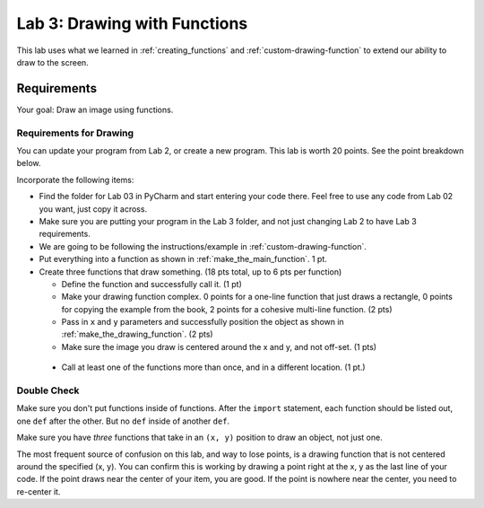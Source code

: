 .. _lab-03:

Lab 3: Drawing with Functions
=============================

This lab uses what we learned in :ref:`creating_functions` and
:ref:`custom-drawing-function` to extend our ability to draw to the screen.

Requirements
------------

Your goal: Draw an image using functions.

.. image:: example.png
   :width: 40%

.. image:: example_2.png
   :width: 40%

.. image:: lab_03_example_01.gif
   :width: 40%

Requirements for Drawing
^^^^^^^^^^^^^^^^^^^^^^^^

You can update your program from Lab 2, or create a new program. This lab is worth
20 points. See the point breakdown below.

Incorporate the following items:

* Find the folder for Lab 03 in PyCharm and start entering your code there.
  Feel free to use any code from Lab 02 you want, just copy it across.
* Make sure you are putting your program in the Lab 3 folder, and not just
  changing Lab 2 to have Lab 3 requirements.
* We are going to be following the instructions/example in :ref:`custom-drawing-function`.
* Put everything into a function as shown in :ref:`make_the_main_function`. 1 pt.
* Create three functions that draw something. (18 pts total, up to 6 pts
  per function)

  * Define the function and successfully call it. (1 pt)
  * Make your drawing function complex. 0 points for a one-line function that
    just draws a rectangle, 0 points for copying the example from the book,
    2 points for a cohesive multi-line function. (2 pts)
  * Pass in ``x`` and ``y`` parameters and successfully position the object
    as shown in :ref:`make_the_drawing_function`. (2 pts)
  * Make sure the image you draw is centered around the x and y, and not
    off-set. (1 pts)

 * Call at least one of the functions more than once, and in a different location. (1 pt.)

Double Check
^^^^^^^^^^^^

Make sure you don't put functions inside of functions. After the ``import``
statement, each function should
be listed out, one ``def`` after the other. But no ``def`` inside of another ``def``.

Make sure you have *three* functions that take in an ``(x, y)`` position to draw an object,
not just one.

The most frequent source of confusion on this lab, and way to lose points,
is a drawing function that is not centered around the specified (x, y).
You can confirm this is working by
drawing a point right at the x, y as the last line of your code. If the point
draws near the center of your item, you are good. If the point is nowhere near
the center, you need to re-center it.